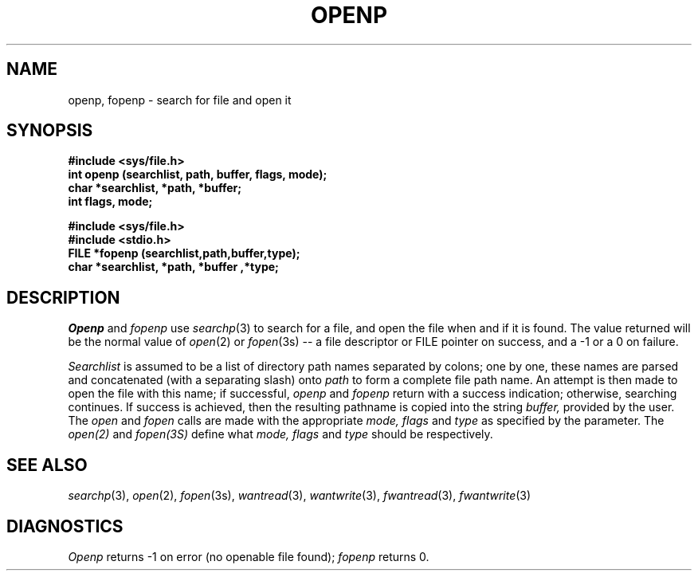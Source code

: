 .\"
.\" $Id: openp.3,v 1.3 89/12/26 11:20:25 bww Exp $
.\"
.\" HISTORY
.\" $Log:	openp.3,v $
.\" Revision 1.3  89/12/26  11:20:25  bww
.\" 	Revised for 2.6 MSD release.
.\" 	[89/12/25            bww]
.\" 
.\" 13-Nov-86  Andi Swimmer (andi) at Carnegie-Mellon University
.\"	Revised for 4.3.
.\"
.\" 24-Mar-86  Rudy Nedved (ern) at Carnegie-Mellon University
.\"	Updated for 4.2BSD.
.\"
.\" 05-Dec-79  Steven Shafer (sas) at Carnegie-Mellon University
.\"	Created.
.\"
.TH OPENP 3 3/24/86
.CM 4
.SH "NAME"
openp, fopenp \- search for file and open it
.SH "SYNOPSIS"
.B 
#include <sys/file.h>
.br
.B 
int openp (searchlist, path, buffer, flags, mode);
.br
.B 
char *searchlist, *path, *buffer;
.br
.B 
int flags, mode;

.B 
#include <sys/file.h>
.br
.B 
#include <stdio.h>
.br
.B 
FILE *fopenp (searchlist,path,buffer,type);
.br
.B 
char *searchlist, *path, *buffer ,*type;
.SH "DESCRIPTION"
.I 
Openp
and
.I 
fopenp
use
.IR searchp (3)
to search for a file, and open the file when and if it is
found.
The value returned will be the normal value of
.IR open (2)
or
.IR fopen (3s)
-- a file descriptor or FILE pointer on success, and a
\-1 or a 0 on failure.

.I 
Searchlist
is assumed to be a list of directory path names separated by colons;
one by one, these names are parsed and concatenated (with a
separating slash) onto
.I 
path
to form a complete file path name.
An attempt is then made to
open the file with this name; if successful,
.I 
openp
and
.I 
fopenp
return with a success indication; otherwise, searching
continues.
If success is achieved, then the resulting
pathname is copied into the string
.I 
buffer,
provided by the user.
The
.I 
open
and
.I 
fopen
calls are made with the appropriate
.I 
mode, flags
and
.I 
type
as specified by the parameter. The 
.IR open(2)
and
.IR fopen(3S)
define what
.I 
mode, flags
and
.I 
type
should be respectively.
.SH "SEE ALSO"
.IR searchp (3), 
.IR open (2), 
.IR fopen (3s), 
.IR wantread (3), 
.IR wantwrite (3),
.IR fwantread (3), 
.IR fwantwrite (3)
.SH "DIAGNOSTICS"
.I 
Openp
returns \-1 on error (no openable file found);
.I 
fopenp
returns 0.
